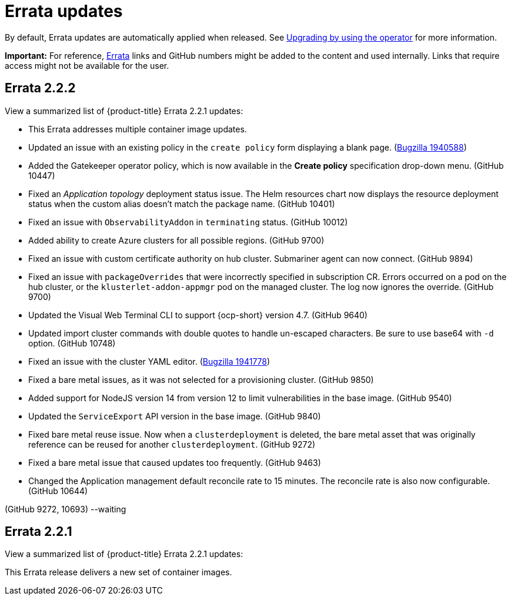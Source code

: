 [#errata-updates]
= Errata updates

By default, Errata updates are automatically applied when released. See link:../install/upgrade_hub.adoc#upgrading-by-using-the-operator[Upgrading by using the operator] for more information.

*Important:* For reference, https://access.redhat.com/errata/#/[Errata] links and GitHub numbers might be added to the content and used internally. Links that require access might not be available for the user. 

== Errata 2.2.2

View a summarized list of {product-title} Errata 2.2.1 updates:

* This Errata addresses multiple container image updates. 
//CVEs: Do not link.

* Updated an issue with an existing policy in the `create policy` form displaying a blank page. (https://bugzilla.redhat.com/show_bug.cgi?id=1940588[Bugzilla 1940588])

* Added the Gatekeeper operator policy, which is now available in the **Create policy** specification drop-down menu. (GitHub 10447)

* Fixed an _Application topology_ deployment status issue. The Helm resources chart now displays the resource deployment status when the custom alias doesn't match the package name. (GitHub 10401)

* Fixed an issue with `ObservabilityAddon` in `terminating` status. (GitHub 10012)

* Added ability to create Azure clusters for all possible regions. (GitHub 9700)

* Fixed an issue with custom certificate authority on hub cluster. Submariner agent can now connect. (GitHub 9894)

* Fixed an issue with `packageOverrides` that were incorrectly specified in subscription CR. Errors occurred on a pod on the hub cluster, or the `klusterlet-addon-appmgr` pod on the managed cluster. The log now ignores the override. (GitHub 9700)

* Updated the Visual Web Terminal CLI to support {ocp-short} version 4.7. (GitHub 9640)

* Updated import cluster commands with double quotes to handle un-escaped characters. Be sure to use base64 with `-d` option. (GitHub 10748)

* Fixed an issue with the cluster YAML editor. (https://bugzilla.redhat.com/show_bug.cgi?id=1941778[Bugzilla 1941778])

* Fixed a bare metal issues, as it was not selected for a provisioning cluster. (GitHub 9850)

* Added support for NodeJS version 14 from version 12 to limit vulnerabilities in the base image. (GitHub 9540)

* Updated the `ServiceExport` API version in the base image. (GitHub 9840)

* Fixed bare metal reuse issue. Now when a `clusterdeployment` is deleted, the bare metal asset that was originally reference can be reused for another `clusterdeployment`. (GitHub 9272)

* Fixed a bare metal issue that caused updates too frequently. (GitHub 9463)

* Changed the Application management default reconcile rate to 15 minutes. The reconcile rate is also now configurable. (GitHub 10644)


(GitHub 9272, 10693) --waiting

== Errata 2.2.1

View a summarized list of {product-title} Errata 2.2.1 updates:

This Errata release delivers a new set of container images.


